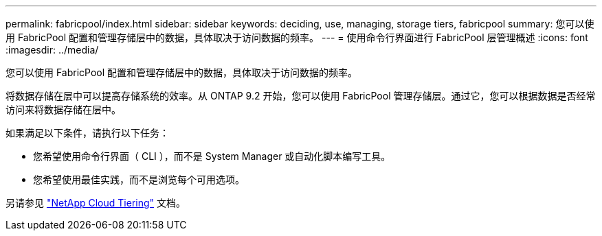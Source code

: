 ---
permalink: fabricpool/index.html 
sidebar: sidebar 
keywords: deciding, use, managing, storage tiers, fabricpool 
summary: 您可以使用 FabricPool 配置和管理存储层中的数据，具体取决于访问数据的频率。 
---
= 使用命令行界面进行 FabricPool 层管理概述
:icons: font
:imagesdir: ../media/


[role="lead"]
您可以使用 FabricPool 配置和管理存储层中的数据，具体取决于访问数据的频率。

将数据存储在层中可以提高存储系统的效率。从 ONTAP 9.2 开始，您可以使用 FabricPool 管理存储层。通过它，您可以根据数据是否经常访问来将数据存储在层中。

如果满足以下条件，请执行以下任务：

* 您希望使用命令行界面（ CLI ），而不是 System Manager 或自动化脚本编写工具。
* 您希望使用最佳实践，而不是浏览每个可用选项。


另请参见 https://docs.netapp.com/us-en/occm/concept_cloud_tiering.html["NetApp Cloud Tiering"^] 文档。
